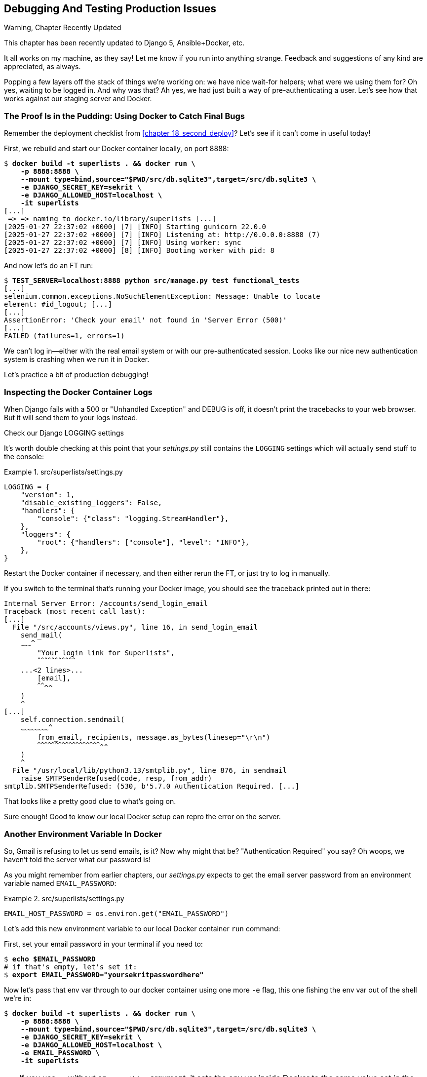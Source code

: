 [[chapter_23_debugging_prod]]
== Debugging And Testing Production Issues

.Warning, Chapter Recently Updated
*******************************************************************************
This chapter has been recently updated to Django 5, Ansible+Docker, etc.

It all works on my machine, as they say!
Let me know if you run into anything strange.
Feedback and suggestions of any kind are appreciated, as always.

*******************************************************************************


Popping a few layers off the stack of things we're working on:
we have nice wait-for helpers; what were we using them for?
Oh yes, waiting to be logged in. And why was that?
Ah yes, we had just built a way of pre-authenticating a user.
Let's see how that works against our staging server and Docker.



=== The Proof Is in the Pudding: Using Docker to Catch Final Bugs

Remember the deployment checklist from <<chapter_18_second_deploy>>?
Let's see if it can't come in useful today!

First, we rebuild and start our Docker container locally,
on port 8888:

[subs="specialcharacters,quotes"]
----
$ *docker build -t superlists . && docker run \
    -p 8888:8888 \
    --mount type=bind,source="$PWD/src/db.sqlite3",target=/src/db.sqlite3 \
    -e DJANGO_SECRET_KEY=sekrit \
    -e DJANGO_ALLOWED_HOST=localhost \
    -it superlists*
[...]
 => => naming to docker.io/library/superlists [...]
[2025-01-27 22:37:02 +0000] [7] [INFO] Starting gunicorn 22.0.0
[2025-01-27 22:37:02 +0000] [7] [INFO] Listening at: http://0.0.0.0:8888 (7)
[2025-01-27 22:37:02 +0000] [7] [INFO] Using worker: sync
[2025-01-27 22:37:02 +0000] [8] [INFO] Booting worker with pid: 8
----


And now let's do an FT run:


[role="small-code"]
[subs="specialcharacters,macros"]
----
$ pass:quotes[*TEST_SERVER=localhost:8888 python src/manage.py test functional_tests*]
[...]
selenium.common.exceptions.NoSuchElementException: Message: Unable to locate
element: #id_logout; [...]
[...]
AssertionError: 'Check your email' not found in 'Server Error (500)'
[...]
FAILED (failures=1, errors=1)
----

We can't log in--either with the real email system or with our pre-authenticated session.
Looks like our nice new authentication system is crashing when we run it in Docker.

Let's practice a bit of production debugging!


=== Inspecting the Docker Container Logs

((("logging")))
((("Gunicorn", "logging setup")))
When Django fails with a 500 or "Unhandled Exception" and DEBUG is off,
it doesn't print the tracebacks to your web browser.
But it will send them to your logs instead.

.Check our Django LOGGING settings
*******************************************************************************

It's worth double checking at this point that your _settings.py_
still contains the `LOGGING` settings which will actually send stuff
to the console:

[role="sourcecode currentcontents"]
.src/superlists/settings.py
====
[source,python]
----
LOGGING = {
    "version": 1,
    "disable_existing_loggers": False,
    "handlers": {
        "console": {"class": "logging.StreamHandler"},
    },
    "loggers": {
        "root": {"handlers": ["console"], "level": "INFO"},
    },
}
----
====

Restart the Docker container if necessary,
and then either rerun the FT, or just try to log in manually.
// SEBASTIAN: Actually, rebuilding the image may be necessary.
// When I look at the snippet you provided above to build the container,
// you're not using a volume to share the source code between host and container
// but just sharing the DB.
*******************************************************************************

If you switch to the terminal that's running your Docker image,
you should see the traceback printed out in there:

[role="skipme"]
[subs="specialcharacters,quotes"]
----
Internal Server Error: /accounts/send_login_email
Traceback (most recent call last):
[...]
  File "/src/accounts/views.py", line 16, in send_login_email
    send_mail(
    ~~~~~~~~~^
        "Your login link for Superlists",
        ^^^^^^^^^^^^^^^^^^^^^^^^^^^^^^^^^
    ...<2 lines>...
        [email],
        ^^^^^^^^
    )
    ^
[...]
    self.connection.sendmail(
    ~~~~~~~~~~~~~~~~~~~~~~~~^
        from_email, recipients, message.as_bytes(linesep="\r\n")
        ^^^^^^^^^^^^^^^^^^^^^^^^^^^^^^^^^^^^^^^^^^^^^^^^^^^^^^^^
    )
    ^
  File "/usr/local/lib/python3.13/smtplib.py", line 876, in sendmail
    raise SMTPSenderRefused(code, resp, from_addr)
smtplib.SMTPSenderRefused: (530, b'5.7.0 Authentication Required. [...]
----

That looks like a pretty good clue to what's going on.
((("", startref="Dockercatch21")))


Sure enough!  Good to know our local Docker setup can repro the error on the server.


=== Another Environment Variable In Docker

So, Gmail is refusing to let us send emails, is it?
Now why might that be? "Authentication Required" you say?
Oh woops, we haven't told the server what our password is!


As you might remember from earlier chapters,
our _settings.py_ expects to get the email server password from an environment variable
named `EMAIL_PASSWORD`:

[role="sourcecode currentcontents"]
.src/superlists/settings.py
====
[source,python]
----
EMAIL_HOST_PASSWORD = os.environ.get("EMAIL_PASSWORD")
----
====


Let's add this new environment variable to our local Docker container `run`
command:

First, set your email password in your terminal if you need to:

[role="skipme"]
[subs="specialcharacters,quotes"]
----
$ *echo $EMAIL_PASSWORD*
# if that's empty, let's set it:
$ *export EMAIL_PASSWORD="yoursekritpasswordhere"*
----

Now let's pass that env var through to our docker container using one more `-e` flag,
this one fishing the env var out of the shell we're in:


[subs="specialcharacters,quotes"]
----
$ *docker build -t superlists . && docker run \
    -p 8888:8888 \
    --mount type=bind,source="$PWD/src/db.sqlite3",target=/src/db.sqlite3 \
    -e DJANGO_SECRET_KEY=sekrit \
    -e DJANGO_ALLOWED_HOST=localhost \
    -e EMAIL_PASSWORD \
    -it superlists*
----

TIP: If you use `-e` without an `=something` argument,
    it sets the env var inside Docker to the same value set in the current shell.
    It's like saying `-e EMAIL_PASSWORD=$EMAIL_PASSWORD`


And now we can rerun our FT again.
We'll narrow it down to just the `test_login` test since that's the main one that has a problem:

[role="small-code"]
[subs="specialcharacters,macros"]
----
$ pass:quotes[*TEST_SERVER=localhost:8888 python src/manage.py test functional_tests.test_login*]
[...]
ERROR: test_login_using_magic_link
(functional_tests.test_login.LoginTest.test_login_using_magic_link)
 ---------------------------------------------------------------------
Traceback (most recent call last):
  File "...goat-book/src/functional_tests/test_login.py", line 32, in
test_login_using_magic_link
    email = mail.outbox.pop()
IndexError: pop from empty list
----

Well, not a pass, but the tests do get a little further.
It looks like our server _can_ now send emails
(if you check the docker logs, you'll see there are no more errors)
But our FT is saying it can't see any emails appearing in `mail.outbox`.


==== `mail.outbox` Won't Work Outside Django's Test Environment

// RITA: The reason what? Please clarify. "The reason why our FT can't see any emails is because `mail.outbox` is a local..."
The reason is that `mail.outbox` is a local, in-memory variable in Django,
so that's only going to work when our tests and our server are running in the same process,
like they do with unit tests or with `LiveServerTestCase` FTs.

When we run against another process, be it Docker or an actual server,
we can't access the same `mail.outbox` variable.

We need another technique if we want to actually inspect the emails
that the server sends, in our tests against Docker
(or later, against the staging server).


[[options-for-testing-real-email]]
=== Deciding How to Test "Real" Email Sending

This is a point at which we have to explore some tradeoffs.
There are a few different ways we could test this:
// RITA: What do you mean by "this"? Please clarify.

1. We could build a "real" end-to-end test, and have our tests
   log in to an email server, and retrieve the email from there.
   That's what I did in the first and second editions of this book.

2. You can use a service like Mailinator or Mailsac,
   which gives you an email account to send to,
   and some APIs for checking what mail has been delivered.

3. We can use an alternative, fake email backend,
   whereby Django will save the emails to a
   https://docs.djangoproject.com/en/5.1/topics/email/#file-backend[file on disk]
   for example,
   and we can inspect them there.

4. We could give up on testing email on the server.
   If we have a minimal smoke test that the server _can_ send emails,
   then we don't need to test that they are _actually_ delivered.


But let's lay out some of the pros and cons:


.Testing Strategy Tradeoffs
[cols="1,1,1"]
|=======
| Strategy | Pros | Cons
| End-to-end with POP3 | Maximally realistic, tests the whole system | Slow, fiddly, unreliable
| Email testing service eg Mailinator/Mailsac| As realistic as real POP3, with better APIs for testing| Slow, possibly expensive.  Plus I don't want to endorse any particular commercial provider ;-)
| File-based fake email backend | Faster, more reliable, no network calls, tests end-to-end (albeit with fake components) | Still Fiddly, requires managing db & filesystem side-effects
| Give up on testing email on the server/Docker | Fast, simple | Less confidence that things work "for real"
|=======

// RITA: For narrative clarity, repeat what "this" refers to here.
This is a common problem in testing integration with external systems,
how far should we go?  How realistic should we make our tests?

In this case, I'm going to suggest we go for the last option,
which is not to test email sending on the server or in Docker.

// RITA: Although the sentence has a lot of your voice, I don't think mentioning your birthday is necessary. The reader probably has no idea how old you are. It would be enough to say that email has been around for a while now.
Email itself is a well-understood protocol
(reader, it's been around since _before I was born_, and that's a while ago now)
and Django has supported sending email for more than a decade,
so I think we can afford to say, in this case,
that the costs of building testing tools for email outweigh the benefits.

I'm going to suggest we stick to using `mail.outbox` when we're running local tests,
and we configure our FTs to just check that Docker (or, later, the staging server)
_seems_ to be able to send email (in the sense of "not crashing")
and we can skip the bit where we check the email contents in our FT.
Remember, we also have unit tests for the email content!

NOTE: I explore some of the difficulties involved in getting
  these kinds of tests to work in <<appendix_fts_for_external_dependencies>>,
  so go check that out if this feels like a bit of a cop-out!

Here's where we can put an early return in the FT:

[role="sourcecode"]
.src/functional_tests/test_login.py (ch23l009)
====
[source,python]
----
    # A message appears telling her an email has been sent
    self.wait_for(
        lambda: self.assertIn(
            "Check your email",
            self.browser.find_element(By.CSS_SELECTOR, "body").text,
        )
    )

    if self.test_server:
        # Testing real email sending from the server is not worth it.
        return

    # She checks her email and finds a message
    email = mail.outbox.pop()
----
====

This test will still fail if you don't set `EMAIL_PASSWORD` to a valid value
in Docker or on the server, so that's good enough for now.

Here's how we populate the `.test_server` attribute:


[role="sourcecode"]
.src/functional_tests/base.py (ch23l010)
====
[source,python]
----
class FunctionalTest(StaticLiveServerTestCase):
    def setUp(self):
        self.browser = webdriver.Firefox()
        self.test_server = os.environ.get("TEST_SERVER")  # <1>
        if self.test_server:
            self.live_server_url = "http://" + self.test_server
----
====

<1> We upgrade `test_server` to being an attribute on the test object,
    so we can access it in various places in our tests.
    We'll see this come in useful later too!


And you can confirm that the FT will fail if you don't set `EMAIL_PASSWORD` in Docker.

Now let's see if we can get our FTs to pass against the server:


=== Setting Secret Environment Variables on the Server

((("environment variables")))
((("secret values")))
Just as in <<chapter_11_server_prep>>,
the place we set environment variables on the server is in the _superlists.env_ file.

Let's add it to the template first:


[role="sourcecode"]
.infra/env.j2 (ch23l011)
====
[source,python]
----
DJANGO_DEBUG_FALSE=1
DJANGO_SECRET_KEY={{ secret_key }}
DJANGO_ALLOWED_HOST={{ host }}
EMAIL_PASSWORD={{ email_password }}
----
====

And now we add the line to the ansible deploy playbook
that looks up EMAIL_PASSWORD in our local environment:


[role="sourcecode dofirst=ch23l012-1"]
.infra/deploy-playbook.yaml (ch23l012)
====
[source,python]
----
    - name: Ensure .env file exists
      ansible.builtin.template:
        src: env.j2
        dest: ~/superlists.env
        force: true  # update file if contents changed
      vars:
        host: "{{ inventory_hostname }}"
        secret_key: "{{ lookup('password', '/dev/null length=32 chars=ascii_letters') }}"
        email_password: "{{ lookup('env', 'EMAIL_PASSWORD') }}"  <1>
----
====

<1> We use another call to `lookup()`,
    this one with the `env` parameter,
    which is equivalent to `os.environ.get()` in Python.

// TODO: backport that force=true from ch23l012-1


////
TODO: sidebar on making the secret key only update if changed.

- name: Check secret key already exists
  shell: grep -c "SECRET_KEY" ~/superlists.env  || true
  register: secret_key_line_count

- name: add secret key line if not already there
  when: secret_key_line_count.stdout == "0"
  lineinfile:
    dest: ~/superlists.env
    line: SECRET_KEY={{ secret_key }}
  vars:
    secret_key: "{{ lookup('password', '/dev/null length=32 chars=ascii_letters') }}"

or bite the bullet and do it here?
////



=== Moving on to the next failure

Now if we rerun our full set of FTs, we can move on to the next failure:

[role="against-server small-code"]
[subs="specialcharacters,macros"]
----
$ pass:quotes[*TEST_SERVER=localhost:8888 python src/manage.py test functional_tests*]
----

Now we can rerun our full FT suite and get to the next failure:
our attempt to create pre-authenticated sessions doesn't work,
so the "My Lists" test fails:

[role="skipme small-code"]
[subs="specialcharacters,macros"]
----
$ pass:quotes[*TEST_SERVER=staging.ottg.co.uk python src/manage.py test functional_tests*]
[...]
ERROR: test_logged_in_users_lists_are_saved_as_my_lists
(functional_tests.test_my_lists.MyListsTest.test_logged_in_users_lists_are_saved_as_my_lists)
----------------------------------------------------------------------
Traceback (most recent call last):
  File "...goat-book/src/functional_tests/test_my_lists.py", line 36, in
test_logged_in_users_lists_are_saved_as_my_lists
    self.wait_to_be_logged_in(email)
    ~~~~~~~~~~~~~~~~~~~~~~~~~^^^^^^^
[...]
selenium.common.exceptions.NoSuchElementException: Message: Unable to locate
element: #id_logout; [...]
[...]
 ---------------------------------------------------------------------

Ran 8 tests in 30.087s

FAILED (errors=1)
----



It fails because our test utility function `create_pre_authenticated_session()`
only acts on the local database.
Let's find out how our tests can manage the database on the server.



==== A Django Management Command to Create Sessions

We need a way to make changes to the database inside Docker, or on the server.
Essentially we want to run some code outside the context of the tests
(and the test database) and in the context of the server and its database.

((("scripts, building standalone")))
When trying to build a standalone script that works with Django
(i.e., can talk to the database and so on),
there are some fiddly issues you need to get right,
like setting the `DJANGO_SETTINGS_MODULE` environment variable,
and setting `sys.path` correctly.


Instead of messing about with all that, Django lets you create your own
"management commands" (commands you can run with `python manage.py`), which
will do all that path mangling for you. They live in a folder called
_management/commands_ inside your apps:

[subs=""]
----
$ <strong>mkdir -p src/functional_tests/management/commands</strong>
$ <strong>touch src/functional_tests/management/__init__.py</strong>
$ <strong>touch src/functional_tests/management/commands/__init__.py</strong>
----

The boilerplate in a management command is a class that inherits from
`django.core.management.BaseCommand`, and that defines a method called
`handle`:

[role="sourcecode"]
.src/functional_tests/management/commands/create_session.py (ch23l014)
====
[source,python]
----
from django.conf import settings
from django.contrib.auth import BACKEND_SESSION_KEY, SESSION_KEY, get_user_model
from django.contrib.sessions.backends.db import SessionStore
from django.core.management.base import BaseCommand

User = get_user_model()


class Command(BaseCommand):
    def add_arguments(self, parser):
        parser.add_argument("email")

    def handle(self, *args, **options):
        session_key = create_pre_authenticated_session(options["email"])
        self.stdout.write(session_key)


def create_pre_authenticated_session(email):
    user = User.objects.create(email=email)
    session = SessionStore()
    session[SESSION_KEY] = user.pk
    session[BACKEND_SESSION_KEY] = settings.AUTHENTICATION_BACKENDS[0]
    session.save()
    return session.session_key
----
====

We've taken the code for `create_pre_authenticated_session` from
'test_my_lists.py'. `handle` will pick up an email address from the parser,
and then return the session key that we'll want to add to our browser cookies,
and the management command prints it out at the command line. Try it out:

[role="ignore-errors"]
[subs="specialcharacters,macros"]
----
$ pass:quotes[*python src/manage.py create_session a@b.com*]
Unknown command: 'create_session'. Did you mean clearsessions?
----

One more step: we need to add `functional_tests` to our 'settings.py'
for it to recognise it as a real app that might have management commands as
well as tests:

[role="sourcecode"]
.src/superlists/settings.py (ch23l015)
====
[source,python]
----
+++ b/superlists/settings.py
@@ -42,6 +42,7 @@ INSTALLED_APPS = [
     "lists",
     "accounts",
+    "functional_tests",
 ]
----
====
//14

Now it works:


[subs="specialcharacters,macros"]
----
$ pass:quotes[*python src/manage.py create_session a@b.com*]
qnslckvp2aga7tm6xuivyb0ob1akzzwl
----

NOTE: If you see an error saying the `auth_user` table is missing,
    you may need to run `manage.py migrate`.
    In case that doesn't work, delete the _db.sqlite3_ file
    and run `migrate` again, to get a clean slate.


==== Getting the FT to Run the Management Command on the Server

Next we need to adjust `test_my_lists` so that it runs the local function
when we're on the local server,
and make it run the management command on the staging server if we're on that:

[role="sourcecode"]
.src/functional_tests/test_my_lists.py (ch23l016)
====
[source,python]
----
from django.conf import settings

from .base import FunctionalTest
from .container_commands import create_session_on_server
from .management.commands.create_session import create_pre_authenticated_session


class MyListsTest(FunctionalTest):
    def create_pre_authenticated_session(self, email):
        if self.test_server:
            session_key = create_session_on_server(self.test_server, email)
        else:
            session_key = create_pre_authenticated_session(email)

        ## to set a cookie we need to first visit the domain.
        ## 404 pages load the quickest!
        self.browser.get(self.live_server_url + "/404_no_such_url/")
        self.browser.add_cookie(
            dict(
                name=settings.SESSION_COOKIE_NAME,
                value=session_key,
                path="/",
            )
        )

    [...]
----
====





==== Running Commands Using Docker Exec and (optionally) SSH


You may remember `docker exec` from <<chapter_09_docker>>, it lets us run
commands inside a running Docker container.
That's fine for when we're running against the local Docker,
but when we're against the server, we need to SSH in first.

There's a bit of plumbing here, but I've tried to break things down into small chunks:


[role="sourcecode"]
.src/functional_tests/container_commands.py (ch23l018)
====
[source,python]
----
import subprocess

USER = "elspeth"


def create_session_on_server(host, email):
    return _exec_in_container(
        host, ["/venv/bin/python", "/src/manage.py", "create_session", email]  # <1>
    )


def _exec_in_container(host, commands):
    if "localhost" in host:  # <2>
        return _exec_in_container_locally(commands)
    else:
        return _exec_in_container_on_server(host, commands)


def _exec_in_container_locally(commands):
    print(f"Running {commands} on inside local docker container")
    return _run_commands(["docker", "exec", _get_container_id()] + commands)  # <3>


def _exec_in_container_on_server(host, commands):
    print(f"Running {commands!r} on {host} inside docker container")
    return _run_commands(
        ["ssh", f"{USER}@{host}", "docker", "exec", "superlists"] + commands  # <4>
    )


def _get_container_id():
    return subprocess.check_output(  # <5>
        ["docker", "ps", "-q", "--filter", "ancestor=superlists"]  # <3>
    ).strip()


def _run_commands(commands):
    process = subprocess.run(  # <5>
        commands,
        stdout=subprocess.PIPE,
        stderr=subprocess.STDOUT,
        check=False,
    )
    result = process.stdout.decode()
    if process.returncode != 0:
        raise Exception(result)
    print(f"Result: {result!r}")
    return result.strip()
----
====

<1> We invoke our management command with the path to the virtualenv python,
    the `create_session` command name, and pass in the email we want to create a session for

<2> We dispatch to two slightly different ways of running a command inside a container,
    with the assumption that a host that's on "localhost" is a local Docker container,
    and the others are on the staging server.

<3> To run a command on the local Docker container, we're going to use `docker exec`,
    and we have a little extra hop first to get the correct container ID.

<4> To run a command on the Docker container that's on the staging server,
    we still use `docker exec`, but we do it inside an SSH session.
    In this case we don't need the container ID, because the container is always named "superlists'.

<5> Finally we use Python's `subprocess` module to actually run a command.
    You can see a couple of different ways of running it here,
    which differ based on how we're handing errors and output;
    the details don't matter too much.


==== Recap: Creating Sessions Locally Versus Staging

((("staging sites", "local vs. staged sessions")))
Does that all make sense?
Perhaps a little ascii-art diagram will help:


// RITA: Shall we turn these into proper diagrams? Is there a particular reason why these are shown as ascii-art? I know that's how they were shown in the previous edition.
// SEBASTIAN: +1. Not sure how it will end up in print but they don't read great in markdown
===== Locally:

[role="skipme small-code"]
----
+-----------------------------------+       +-------------------------------------+
| MyListsTest                       |  -->  | .management.commands.create_session |
| .create_pre_authenticated_session |       |  .create_pre_authenticated_session  |
|            (locally)              |       |             (locally)               |
+-----------------------------------+       +-------------------------------------+
----


===== Against Docker locally:

[role="skipme small-code"]
----
+-----------------------------------+             +-------------------------------------+
| MyListsTest                       |             | .management.commands.create_session |
| .create_pre_authenticated_session |             |  .create_pre_authenticated_session  |
|            (locally)              |             |            (in Docker)              |
+-----------------------------------+             +-------------------------------------+
            |                                                        ^
            v                                                        |
+----------------------------+     +-------------+     +----------------------------+
| server_tools               | --> | docker exec | --> | ./manage.py create_session |
| .create_session_on_server  |     +-------------+     |       (in Docker)          |
|        (locally)           |                         +----------------------------+
+----------------------------+
----

===== Against Docker locally:
// SEBASTIAN: Is the header duplicated? I see two diagrams are labeled as "Against Docker locally:"

[role="skipme small-code"]
----
+-----------------------------------+                           +-------------------------------------+
| MyListsTest                       |                           | .management.commands.create_session |
| .create_pre_authenticated_session |                           |  .create_pre_authenticated_session  |
|            (locally)              |                           |            (on server)              |
+-----------------------------------+                           +-------------------------------------+
            |                                                                      ^
            v                                                                      |

+----------------------------+     +-----+    +-------------+      +------------------------------+
| server_tools               | --> | ssh | -> | docker exec | -->  | ./manage.py create_session   |
| .create_session_on_server  |     +-----+    +-------------+      |         (on server)          |
|        (locally)           |                                     +------------------------------+
+----------------------------+
----



.An Alternative For Managing Test Database Content: Talking Directly to the DB
**********************************************************************
An alternative way of managing database content inside Docker,
or on a server, would be to talk directly to the DB

Since we're using SQLite, that involves writing to the file directly,
This can be fiddly to get right, because when we're running inside Django's
test runner, Django takes over test database creation,
so you end up having to write raw SQL and manage your connections to the database directly.

There are also some tricky interactions with the filesystem mounts and Docker,
as well as needing to have the SECRET_KEY env var set to the same value as on the server.

If we were using a "classic" database server like Postgres or MySQL,
we'd be able to talk directly to the database over its port,
and that's an approach I've used successfully in the past (see eg https://www.cosmicpython.com/book/chapter_02_repository.html#_inverting_the_dependency_orm_depends_on_model)
but it's still fiddly to get right and usually requires writing your own SQL.
**********************************************************************


=== Testing the Management Command

// RITA: Give this first sentence a tiny bit more context. Let's see if what works?
In any case, let's see if it works.
First, locally, to check that we didn't break anything:


[subs="specialcharacters,macros"]
----
$ pass:quotes[*python src/manage.py test functional_tests.test_my_lists*]
[...]
OK
----


Next, against Docker. Rebuild first:

[subs="specialcharacters,quotes"]
----
$ *docker build -t superlists . && docker run \
    -p 8888:8888 \
    --mount type=bind,source="$PWD/src/db.sqlite3",target=/src/db.sqlite3 \
    -e DJANGO_SECRET_KEY=sekrit \
    -e DJANGO_ALLOWED_HOST=localhost \
    -e EMAIL_PASSWORD \
    -it superlists*
----

And then we run the FT that uses our fixture, against Docker:

[subs="specialcharacters,macros"]
----
$ pass:quotes[*TEST_SERVER=localhost:8888 python src/manage.py test functional_tests.test_my_lists*]

[...]
OK
----


And now against the server.  First, re-deploy to make sure our 


[role="against-server"]
[subs="specialcharacters,quotes"]
----
$ pass:quotes[*ansible-playbook --user=elspeth -i staging.ottg.co.uk, infra/deploy-playbook.yaml.yaml -vv*]
----

And now we run the test:


[role="against-server small-code"]
[subs=""]
----
$ <strong>TEST_SERVER=staging.ottg.co.uk python src/manage.py test \
 functional_tests.test_my_lists</strong>
Found 1 test(s).
Creating test database for alias 'default'...
System check identified no issues (0 silenced).
Running '/venv/bin/python /src/manage.py create_session edith@example.com' on staging.ottg.co.uk inside docker container
Result: '7n032ogf179t2e7z3olv9ct7b3d4dmas\n'
.
 ---------------------------------------------------------------------
Ran 1 test in 4.515s

OK
Destroying test database for alias 'default'...
----

Looking good!  We can rerun all the tests to make sure...

[role="against-server small-code"]
[subs=""]
----
$ <strong>TEST_SERVER=staging.ottg.co.uk python src/manage.py test functional_tests</strong>
[...]
[elspeth@staging.ottg.co.uk] run:
~/sites/staging.ottg.co.uk/.venv/bin/python
[...]
Ran 8 tests in 89.494s

OK
----

Hooray!


=== Test Database Cleanup

One more thing to be aware of: now that we're running against a real database,
we don't get cleanup for free any more.
If you try running the tests twice--locally or against Docker,
you'll run into this error:

[subs="specialcharacters,macros"]
----
$ pass:quotes[*TEST_SERVER=localhost:8888 python src/manage.py test functional_tests.test_my_lists*]
[...]
django.db.utils.IntegrityError: UNIQUE constraint failed: accounts_user.email
----

It's because the user we created the first time we ran the tests is still in the database.
When we're running against Django's test database, Django cleans up for us.
Let's try and emulate that when we're running against a real database:




[role="sourcecode"]
.src/functional_tests/container_commands.py (ch23l019)
====
[source,python]
----
def reset_database(host):
    return _exec_in_container(
        host, ["/venv/bin/python", "/src/manage.py", "flush", "--noinput"]
    )
----
====


And let's add the call to `reset_database()` in our base test `setUp()` method:


[role="sourcecode"]
.src/functional_tests/base.py (ch23l020)
====
[source,python]
----
from .container_commands import reset_database  #<1>
[...]

class FunctionalTest(StaticLiveServerTestCase):
    def setUp(self):
        self.browser = webdriver.Firefox()
        self.test_server = os.environ.get("TEST_SERVER")
        if self.test_server:
            self.live_server_url = "http://" + self.test_server
            reset_database(self.test_server)
----
====


If you try to run your tests again, you'll find they pass happily.


[role="dofirst-ch23l021"]
[subs="specialcharacters,macros"]
----
$ pass:quotes[*TEST_SERVER=localhost:8888 python src/manage.py test functional_tests.test_my_lists*]
[...]

OK
----


[role="pagebreak-before less_space"]
.Warning: Be Careful Not to Run Test Code Against the Production Server!
*******************************************************************************
((("database testing", "safeguarding production databases")))
((("production databases")))
We're into dangerous territory,
now that we have code that can directly affect a database on the server.
You want to be very, very careful
that you don't accidentally blow away your production database
by running FTs against the wrong host.

You might consider putting some safeguards in place at this point.
For example, you could put staging and production on different servers,
and make it so they use different keypairs for authentication, with different passphrases.

This is similarly dangerous territory to running tests against clones of production data.
I have a little story about accidentally sending thousands of duplicate invoices to clients
in <<data-migrations-appendix>>. LFMF!

*******************************************************************************


=== Wrap-Up

Actually getting your new code up and running on a server always tends to
flush out some last-minute bugs and unexpected issues.  We had to do a bit
of work to get through them, but we've ended up with several useful things
as a result.

We now have a lovely generic `wait` decorator which will be a nice Pythonic
helper for our FTs from now on.  We have test fixtures that work both
locally and on the server, including the ability to test "real" email
integration. And we've got some more robust logging configuration.

But before we can deploy our actual live site, we'd better actually give the
users what they wanted--the next chapter describes how to give them
the ability to save their lists on a "My Lists" page.


.Lessons Learned Catching Bugs in Staging
*******************************************************************************

Fixtures also have to work remotely::
    `LiveServerTestCase` makes it easy to interact with the test database
    using the Django ORM for tests running locally.  Interacting with the
    database inside Docker is not so straightforward. One solution
    is `docker exec` and Django management commands, as I've shown, but you should
    explore what works for you--SSH tunnels, for example.
    ((("fixtures", "staging and")))
    ((("staging sites", "fixtures and")))

// SEBASTIAN: I am wondering how strongly this approach should be recommended.
// In my mind, when one tests a service remotely, it would be a black-box testing
// without SSH-ing into it. The chapter is called "debugging prod", though.
// Then this is about debugging prod-like issues on staging?
// Some reiteration or additional context in diagrams could help.

Be very careful when resetting data on your servers::
    A command that can remotely wipe the entire database on one of your
    servers is a dangerous weapon, and you want to be really, really sure
    it's never accidentally going to hit your production data.
    ((("database testing", "safeguarding production databases")))
    ((("production databases")))

Logging is critical to debugging issues on the server::
    At the very least, you'll want to be able to see any error messages
    that are being generated by the server.  For thornier bugs, you'll also
    want to be able to do the occasional "debug print", and see it end up
    in a file somewhere.
    ((("logging")))
    ((("debugging", "server-side", "baking in logging code")))

*******************************************************************************

